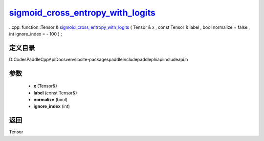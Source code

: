 .. _cn_api_paddle_experimental_sigmoid_cross_entropy_with_logits_:

sigmoid_cross_entropy_with_logits_
-------------------------------

..cpp: function::Tensor & sigmoid_cross_entropy_with_logits_ ( Tensor & x , const Tensor & label , bool normalize = false , int ignore_index = - 100 ) ;


定义目录
:::::::::::::::::::::
D:\Codes\PaddleCppApiDocs\venv\lib\site-packages\paddle\include\paddle\phi\api\include\api.h

参数
:::::::::::::::::::::
	- **x** (Tensor&)
	- **label** (const Tensor&)
	- **normalize** (bool)
	- **ignore_index** (int)

返回
:::::::::::::::::::::
Tensor
